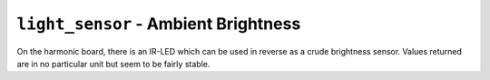 .. py:module:: light_sensor

``light_sensor`` - Ambient Brightness
=====================================
On the harmonic board, there is an IR-LED which can be used in reverse as a
crude brightness sensor.  Values returned are in no particular unit but seem to
be fairly stable.

.. py:function:: start()

   Turn on the ADC and start reading brightness values.  (In past this function must be
   called before any measurements can be taken.)

.. py:function:: get_reading()

   Get an ambient brightness reading.  The returned value is in no particular
   unit, though it seems to be fairly stable. The value could be between 0 and 400.  Common values:

   - ~8: Very dark are
   - ~17: Typical hackerspace brightness
   - >200: Direct sunlight

   :returns: A brightness reading in no particular unit

.. py:function:: stop()

   Stop the ADC.

.. py:function:: read()

   Direct readout of the light-sensor.

   Use this function for low latency readout.  The time between polls can have
   an effect on the values measures.  If you do not need low latency, prefer
   :py:func:`light_sensor.get_reading`.

   .. versionadded:: 1.8
